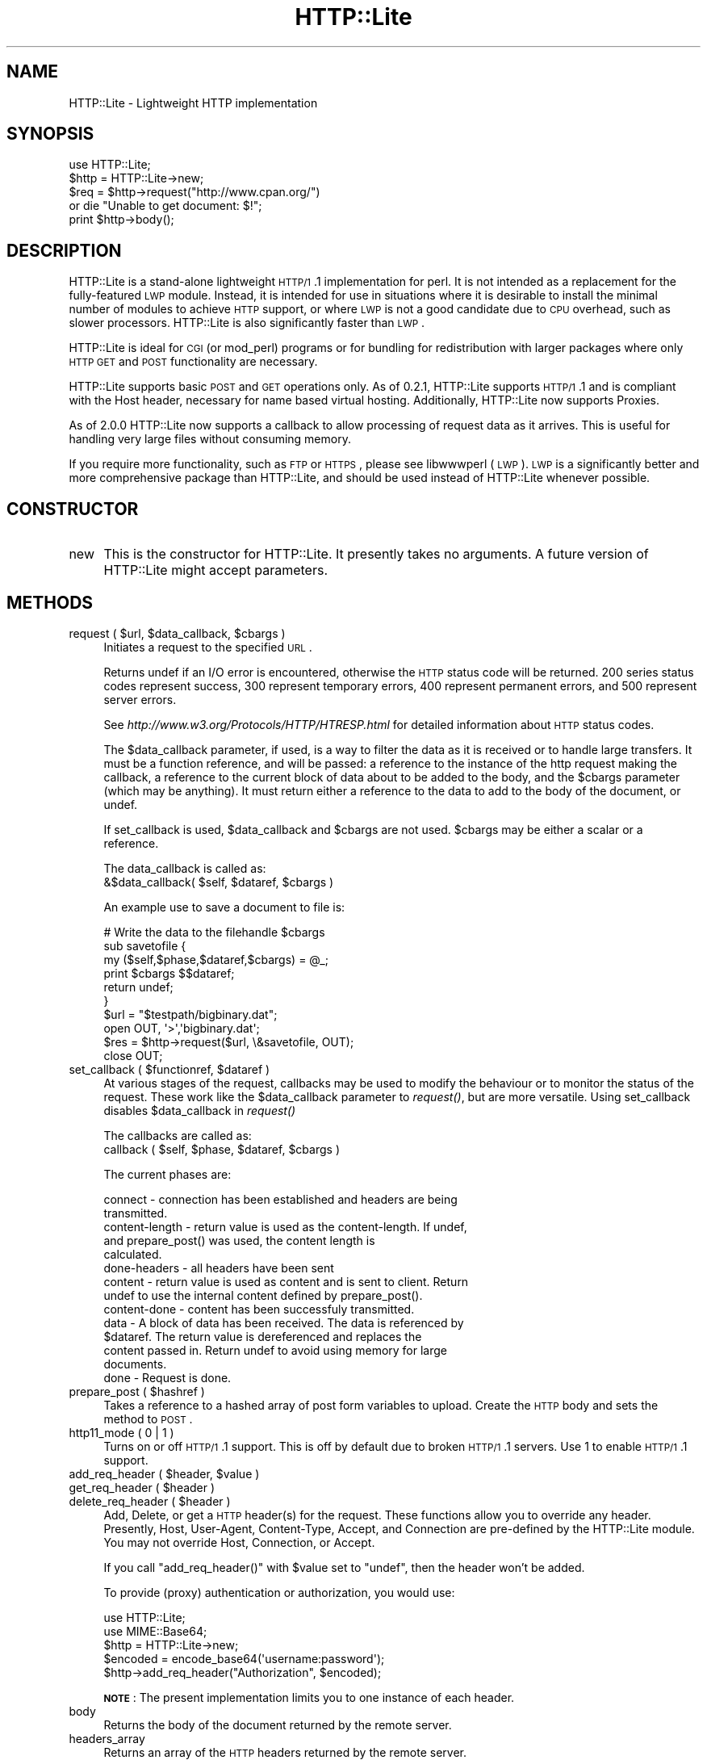 .\" Automatically generated by Pod::Man 2.23 (Pod::Simple 3.14)
.\"
.\" Standard preamble:
.\" ========================================================================
.de Sp \" Vertical space (when we can't use .PP)
.if t .sp .5v
.if n .sp
..
.de Vb \" Begin verbatim text
.ft CW
.nf
.ne \\$1
..
.de Ve \" End verbatim text
.ft R
.fi
..
.\" Set up some character translations and predefined strings.  \*(-- will
.\" give an unbreakable dash, \*(PI will give pi, \*(L" will give a left
.\" double quote, and \*(R" will give a right double quote.  \*(C+ will
.\" give a nicer C++.  Capital omega is used to do unbreakable dashes and
.\" therefore won't be available.  \*(C` and \*(C' expand to `' in nroff,
.\" nothing in troff, for use with C<>.
.tr \(*W-
.ds C+ C\v'-.1v'\h'-1p'\s-2+\h'-1p'+\s0\v'.1v'\h'-1p'
.ie n \{\
.    ds -- \(*W-
.    ds PI pi
.    if (\n(.H=4u)&(1m=24u) .ds -- \(*W\h'-12u'\(*W\h'-12u'-\" diablo 10 pitch
.    if (\n(.H=4u)&(1m=20u) .ds -- \(*W\h'-12u'\(*W\h'-8u'-\"  diablo 12 pitch
.    ds L" ""
.    ds R" ""
.    ds C` ""
.    ds C' ""
'br\}
.el\{\
.    ds -- \|\(em\|
.    ds PI \(*p
.    ds L" ``
.    ds R" ''
'br\}
.\"
.\" Escape single quotes in literal strings from groff's Unicode transform.
.ie \n(.g .ds Aq \(aq
.el       .ds Aq '
.\"
.\" If the F register is turned on, we'll generate index entries on stderr for
.\" titles (.TH), headers (.SH), subsections (.SS), items (.Ip), and index
.\" entries marked with X<> in POD.  Of course, you'll have to process the
.\" output yourself in some meaningful fashion.
.ie \nF \{\
.    de IX
.    tm Index:\\$1\t\\n%\t"\\$2"
..
.    nr % 0
.    rr F
.\}
.el \{\
.    de IX
..
.\}
.\"
.\" Accent mark definitions (@(#)ms.acc 1.5 88/02/08 SMI; from UCB 4.2).
.\" Fear.  Run.  Save yourself.  No user-serviceable parts.
.    \" fudge factors for nroff and troff
.if n \{\
.    ds #H 0
.    ds #V .8m
.    ds #F .3m
.    ds #[ \f1
.    ds #] \fP
.\}
.if t \{\
.    ds #H ((1u-(\\\\n(.fu%2u))*.13m)
.    ds #V .6m
.    ds #F 0
.    ds #[ \&
.    ds #] \&
.\}
.    \" simple accents for nroff and troff
.if n \{\
.    ds ' \&
.    ds ` \&
.    ds ^ \&
.    ds , \&
.    ds ~ ~
.    ds /
.\}
.if t \{\
.    ds ' \\k:\h'-(\\n(.wu*8/10-\*(#H)'\'\h"|\\n:u"
.    ds ` \\k:\h'-(\\n(.wu*8/10-\*(#H)'\`\h'|\\n:u'
.    ds ^ \\k:\h'-(\\n(.wu*10/11-\*(#H)'^\h'|\\n:u'
.    ds , \\k:\h'-(\\n(.wu*8/10)',\h'|\\n:u'
.    ds ~ \\k:\h'-(\\n(.wu-\*(#H-.1m)'~\h'|\\n:u'
.    ds / \\k:\h'-(\\n(.wu*8/10-\*(#H)'\z\(sl\h'|\\n:u'
.\}
.    \" troff and (daisy-wheel) nroff accents
.ds : \\k:\h'-(\\n(.wu*8/10-\*(#H+.1m+\*(#F)'\v'-\*(#V'\z.\h'.2m+\*(#F'.\h'|\\n:u'\v'\*(#V'
.ds 8 \h'\*(#H'\(*b\h'-\*(#H'
.ds o \\k:\h'-(\\n(.wu+\w'\(de'u-\*(#H)/2u'\v'-.3n'\*(#[\z\(de\v'.3n'\h'|\\n:u'\*(#]
.ds d- \h'\*(#H'\(pd\h'-\w'~'u'\v'-.25m'\f2\(hy\fP\v'.25m'\h'-\*(#H'
.ds D- D\\k:\h'-\w'D'u'\v'-.11m'\z\(hy\v'.11m'\h'|\\n:u'
.ds th \*(#[\v'.3m'\s+1I\s-1\v'-.3m'\h'-(\w'I'u*2/3)'\s-1o\s+1\*(#]
.ds Th \*(#[\s+2I\s-2\h'-\w'I'u*3/5'\v'-.3m'o\v'.3m'\*(#]
.ds ae a\h'-(\w'a'u*4/10)'e
.ds Ae A\h'-(\w'A'u*4/10)'E
.    \" corrections for vroff
.if v .ds ~ \\k:\h'-(\\n(.wu*9/10-\*(#H)'\s-2\u~\d\s+2\h'|\\n:u'
.if v .ds ^ \\k:\h'-(\\n(.wu*10/11-\*(#H)'\v'-.4m'^\v'.4m'\h'|\\n:u'
.    \" for low resolution devices (crt and lpr)
.if \n(.H>23 .if \n(.V>19 \
\{\
.    ds : e
.    ds 8 ss
.    ds o a
.    ds d- d\h'-1'\(ga
.    ds D- D\h'-1'\(hy
.    ds th \o'bp'
.    ds Th \o'LP'
.    ds ae ae
.    ds Ae AE
.\}
.rm #[ #] #H #V #F C
.\" ========================================================================
.\"
.IX Title "HTTP::Lite 3"
.TH HTTP::Lite 3 "2013-07-22" "perl v5.12.3" "User Contributed Perl Documentation"
.\" For nroff, turn off justification.  Always turn off hyphenation; it makes
.\" way too many mistakes in technical documents.
.if n .ad l
.nh
.SH "NAME"
HTTP::Lite \- Lightweight HTTP implementation
.SH "SYNOPSIS"
.IX Header "SYNOPSIS"
.Vb 5
\&    use HTTP::Lite;
\&    $http = HTTP::Lite\->new;
\&    $req = $http\->request("http://www.cpan.org/") 
\&        or die "Unable to get document: $!";
\&    print $http\->body();
.Ve
.SH "DESCRIPTION"
.IX Header "DESCRIPTION"
HTTP::Lite is a stand-alone lightweight \s-1HTTP/1\s0.1 implementation
for perl.  It is not intended as a replacement for the
fully-featured \s-1LWP\s0 module.  Instead, it is intended for use in
situations where it is desirable to install the minimal number of
modules to achieve \s-1HTTP\s0 support, or where \s-1LWP\s0 is not a good
candidate due to \s-1CPU\s0 overhead, such as slower processors.
HTTP::Lite is also significantly faster than \s-1LWP\s0.
.PP
HTTP::Lite is ideal for \s-1CGI\s0 (or mod_perl) programs or for bundling
for redistribution with larger packages where only \s-1HTTP\s0 \s-1GET\s0 and
\&\s-1POST\s0 functionality are necessary.
.PP
HTTP::Lite supports basic \s-1POST\s0 and \s-1GET\s0 operations only.  As of
0.2.1, HTTP::Lite supports \s-1HTTP/1\s0.1 and is compliant with the Host
header, necessary for name based virtual hosting.  Additionally,
HTTP::Lite now supports Proxies.
.PP
As of 2.0.0 HTTP::Lite now supports a callback to allow processing
of request data as it arrives.  This is useful for handling very
large files without consuming memory.
.PP
If you require more functionality, such as \s-1FTP\s0 or \s-1HTTPS\s0, please
see libwwwperl (\s-1LWP\s0).  \s-1LWP\s0 is a significantly better and more
comprehensive package than HTTP::Lite, and should be used instead
of HTTP::Lite whenever possible.
.SH "CONSTRUCTOR"
.IX Header "CONSTRUCTOR"
.IP "new" 4
.IX Item "new"
This is the constructor for HTTP::Lite.  It presently takes no
arguments.  A future version of HTTP::Lite might accept parameters.
.SH "METHODS"
.IX Header "METHODS"
.ie n .IP "request ( $url, $data_callback, $cbargs )" 4
.el .IP "request ( \f(CW$url\fR, \f(CW$data_callback\fR, \f(CW$cbargs\fR )" 4
.IX Item "request ( $url, $data_callback, $cbargs )"
Initiates a request to the specified \s-1URL\s0.
.Sp
Returns undef if an I/O error is encountered, otherwise the \s-1HTTP\s0
status code will be returned.  200 series status codes represent
success, 300 represent temporary errors, 400 represent permanent
errors, and 500 represent server errors.
.Sp
See \fIhttp://www.w3.org/Protocols/HTTP/HTRESP.html\fR for detailed
information about \s-1HTTP\s0 status codes.
.Sp
The \f(CW$data_callback\fR parameter, if used, is a way to filter the data as it is
received or to handle large transfers.  It must be a function reference, and
will be passed: a reference to the instance of the http request making the
callback, a reference to the current block of data about to be added to the
body, and the \f(CW$cbargs\fR parameter (which may be anything).  It must return
either a reference to the data to add to the body of the document, or undef.
.Sp
If set_callback is used, \f(CW$data_callback\fR and \f(CW$cbargs\fR are not used.  \f(CW$cbargs\fR
may be either a scalar or a reference.
.Sp
The data_callback is called as: 
  &$data_callback( \f(CW$self\fR, \f(CW$dataref\fR, \f(CW$cbargs\fR )
.Sp
An example use to save a document to file is:
.Sp
.Vb 6
\&  # Write the data to the filehandle $cbargs
\&  sub savetofile {
\&    my ($self,$phase,$dataref,$cbargs) = @_;
\&    print $cbargs $$dataref;
\&    return undef;
\&  }
\&
\&  $url = "$testpath/bigbinary.dat";
\&  open OUT, \*(Aq>\*(Aq,\*(Aqbigbinary.dat\*(Aq;
\&  $res = $http\->request($url, \e&savetofile, OUT);
\&  close OUT;
.Ve
.ie n .IP "set_callback ( $functionref, $dataref )" 4
.el .IP "set_callback ( \f(CW$functionref\fR, \f(CW$dataref\fR )" 4
.IX Item "set_callback ( $functionref, $dataref )"
At various stages of the request, callbacks may be used to modify the
behaviour or to monitor the status of the request.  These work like the
\&\f(CW$data_callback\fR parameter to \fIrequest()\fR, but are more versatile.  Using
set_callback disables \f(CW$data_callback\fR in \fIrequest()\fR
.Sp
The callbacks are called as: 
  callback ( \f(CW$self\fR, \f(CW$phase\fR, \f(CW$dataref\fR, \f(CW$cbargs\fR )
.Sp
The current phases are:
.Sp
.Vb 2
\&  connect \- connection has been established and headers are being
\&            transmitted.
\&
\&  content\-length \- return value is used as the content\-length.  If undef,
\&            and prepare_post() was used, the content length is
\&            calculated.
\&
\&  done\-headers \- all headers have been sent
\&
\&  content \- return value is used as content and is sent to client.  Return
\&            undef to use the internal content defined by prepare_post().
\&
\&  content\-done \- content has been successfuly transmitted.
\&
\&  data \- A block of data has been received.  The data is referenced by
\&            $dataref.  The return value is dereferenced and replaces the
\&            content passed in.  Return undef to avoid using memory for large
\&            documents.
\&
\&  done \- Request is done.
.Ve
.ie n .IP "prepare_post ( $hashref )" 4
.el .IP "prepare_post ( \f(CW$hashref\fR )" 4
.IX Item "prepare_post ( $hashref )"
Takes a reference to a hashed array of post form variables to upload. 
Create the \s-1HTTP\s0 body and sets the method to \s-1POST\s0.
.IP "http11_mode ( 0 | 1 )" 4
.IX Item "http11_mode ( 0 | 1 )"
Turns on or off \s-1HTTP/1\s0.1 support.  This is off by default due to
broken \s-1HTTP/1\s0.1 servers.  Use 1 to enable \s-1HTTP/1\s0.1 support.
.ie n .IP "add_req_header ( $header, $value )" 4
.el .IP "add_req_header ( \f(CW$header\fR, \f(CW$value\fR )" 4
.IX Item "add_req_header ( $header, $value )"
.PD 0
.ie n .IP "get_req_header ( $header )" 4
.el .IP "get_req_header ( \f(CW$header\fR )" 4
.IX Item "get_req_header ( $header )"
.ie n .IP "delete_req_header ( $header )" 4
.el .IP "delete_req_header ( \f(CW$header\fR )" 4
.IX Item "delete_req_header ( $header )"
.PD
Add, Delete, or get a \s-1HTTP\s0 header(s) for the request.  These functions
allow you to override any header.  Presently, Host, User-Agent,
Content-Type, Accept, and Connection are pre-defined by the HTTP::Lite
module.  You may not override Host, Connection, or Accept.
.Sp
If you call \f(CW\*(C`add_req_header()\*(C'\fR with \f(CW$value\fR set to \f(CW\*(C`undef\*(C'\fR,
then the header won't be added.
.Sp
To provide (proxy) authentication or authorization, you would use:
.Sp
.Vb 5
\&    use HTTP::Lite;
\&    use MIME::Base64;
\&    $http = HTTP::Lite\->new;
\&    $encoded = encode_base64(\*(Aqusername:password\*(Aq);
\&    $http\->add_req_header("Authorization", $encoded);
.Ve
.Sp
\&\fB\s-1NOTE\s0\fR: The present implementation limits you to one instance
of each header.
.IP "body" 4
.IX Item "body"
Returns the body of the document returned by the remote server.
.IP "headers_array" 4
.IX Item "headers_array"
Returns an array of the \s-1HTTP\s0 headers returned by the remote
server.
.IP "headers_string" 4
.IX Item "headers_string"
Returns a string representation of the \s-1HTTP\s0 headers returned by
the remote server.
.ie n .IP "get_header ( $header )" 4
.el .IP "get_header ( \f(CW$header\fR )" 4
.IX Item "get_header ( $header )"
Returns an array of values for the requested header.
.Sp
\&\fB\s-1NOTE\s0\fR: \s-1HTTP\s0 requests are not limited to a single instance of
each header.  As a result, there may be more than one entry for
every header.
.IP "protocol" 4
.IX Item "protocol"
Returns the \s-1HTTP\s0 protocol identifier, as reported by the remote
server.  This will generally be either \s-1HTTP/1\s0.0 or \s-1HTTP/1\s0.1.
.ie n .IP "proxy ( $proxy_server )" 4
.el .IP "proxy ( \f(CW$proxy_server\fR )" 4
.IX Item "proxy ( $proxy_server )"
The \s-1URL\s0 or hostname of the proxy to use for the next request.
.IP "status" 4
.IX Item "status"
Returns the \s-1HTTP\s0 status code returned by the server.  This is
also reported as the return value of \fI\fIrequest()\fI\fR.
.IP "status_message" 4
.IX Item "status_message"
Returns the textual description of the status code as returned
by the server.  The status string is not required to adhere to
any particular format, although most \s-1HTTP\s0 servers use a standard
set of descriptions.
.IP "reset" 4
.IX Item "reset"
You must call this prior to re-using an HTTP::Lite handle,
otherwise the results are undefined.
.ie n .IP "local_addr ( $ip )" 4
.el .IP "local_addr ( \f(CW$ip\fR )" 4
.IX Item "local_addr ( $ip )"
Explicity select the local \s-1IP\s0 address.  0.0.0.0 (default) lets the system
choose.
.ie n .IP "local_port ( $port )" 4
.el .IP "local_port ( \f(CW$port\fR )" 4
.IX Item "local_port ( $port )"
Explicity select the local port.  0 (default and recommended) lets the
system choose.
.ie n .IP "method ( $method )" 4
.el .IP "method ( \f(CW$method\fR )" 4
.IX Item "method ( $method )"
Explicity set the method.  Using prepare_post or reset overrides this
setting.  Usual choices are \s-1GET\s0, \s-1POST\s0, \s-1PUT\s0, \s-1HEAD\s0
.SH "EXAMPLES"
.IX Header "EXAMPLES"
.Vb 10
\&    # Get and print out the headers and body of the CPAN homepage
\&    use HTTP::Lite;
\&    $http = HTTP::Lite\->new;
\&    $req = $http\->request("http://www.cpan.org/")
\&        or die "Unable to get document: $!";
\&    die "Request failed ($req): ".$http\->status_message()
\&      if $req ne "200";
\&    @headers = $http\->headers_array();
\&    $body = $http\->body();
\&    foreach $header (@headers)
\&    {
\&      print "$header$CRLF";
\&    }
\&    print "$CRLF";
\&    print "$body$CRLF";
\&
\&    # POST a query to the dejanews USENET search engine
\&    use HTTP::Lite;
\&    $http = HTTP::Lite\->new;
\&    %vars = (
\&             "QRY" => "perl",
\&             "ST" => "MS",
\&             "svcclass" => "dncurrent",
\&             "DBS" => "2"
\&            );
\&    $http\->prepare_post(\e%vars);
\&    $req = $http\->request("http://www.deja.com/dnquery.xp")
\&      or die "Unable to get document: $!";
\&    print "req: $req\en";
\&    print $http\->body();
.Ve
.SH "UNIMPLEMENTED"
.IX Header "UNIMPLEMENTED"
.Vb 7
\&    \- FTP 
\&    \- HTTPS (SSL)
\&    \- Authenitcation/Authorizaton/Proxy\-Authorization
\&      are not directly supported, and require MIME::Base64.
\&    \- Redirects (Location) are not automatically followed
\&    \- multipart/form\-data POSTs are not directly supported (necessary
\&      for File uploads).
.Ve
.SH "BUGS"
.IX Header "BUGS"
Some broken \s-1HTTP/1\s0.1 servers send incorrect chunk sizes when transferring files.
\&\s-1HTTP/1\s0.1 mode is now disabled by default.
.SH "AUTHOR"
.IX Header "AUTHOR"
Roy Hooper <rhooper@thetoybox.org>
.PP
Now co-maintained by Neil Bowers <neilb@cpan.org>.
This is a developer release after fixing some bugs, before doing a regular release.
.SH "SEE ALSO"
.IX Header "SEE ALSO"
\&\s-1LWP\s0
\&\s-1RFC\s0 2068 \- \s-1HTTP/1\s0.1 \-http://www.w3.org/
.SH "COPYRIGHT"
.IX Header "COPYRIGHT"
Copyright (c) 2000\-2002 Roy Hooper.  All rights reserved.
.PP
Some parts copyright 2009 \- 2010 Adam Kennedy.
.PP
This program is free software; you can redistribute it and/or modify it
under the same terms as Perl itself.
